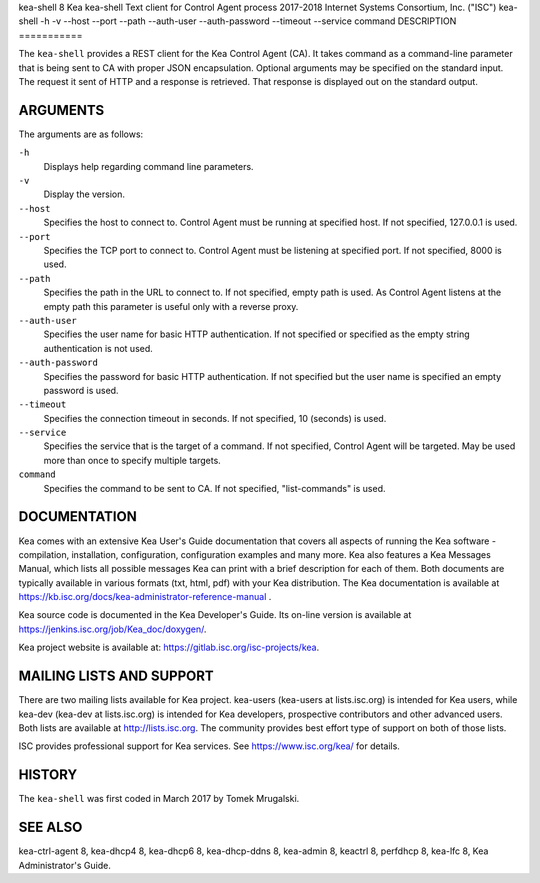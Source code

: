kea-shell
8
Kea
kea-shell
Text client for Control Agent process
2017-2018
Internet Systems Consortium, Inc. ("ISC")
kea-shell
-h
-v
--host
--port
--path
--auth-user
--auth-password
--timeout
--service
command
DESCRIPTION
===========

The ``kea-shell`` provides a REST client for the Kea Control Agent (CA).
It takes command as a command-line parameter that is being sent to CA
with proper JSON encapsulation. Optional arguments may be specified on
the standard input. The request it sent of HTTP and a response is
retrieved. That response is displayed out on the standard output.

ARGUMENTS
=========

The arguments are as follows:

``-h``
   Displays help regarding command line parameters.

``-v``
   Display the version.

``--host``
   Specifies the host to connect to. Control Agent must be running at
   specified host. If not specified, 127.0.0.1 is used.

``--port``
   Specifies the TCP port to connect to. Control Agent must be listening
   at specified port. If not specified, 8000 is used.

``--path``
   Specifies the path in the URL to connect to. If not specified, empty
   path is used. As Control Agent listens at the empty path this
   parameter is useful only with a reverse proxy.

``--auth-user``
   Specifies the user name for basic HTTP authentication. If not specified
   or specified as the empty string authentication is not used.

``--auth-password``
   Specifies the password for basic HTTP authentication. If not specified
   but the user name is specified an empty password is used.

``--timeout``
   Specifies the connection timeout in seconds. If not specified, 10
   (seconds) is used.

``--service``
   Specifies the service that is the target of a command. If not
   specified, Control Agent will be targeted. May be used more than once
   to specify multiple targets.

``command``
   Specifies the command to be sent to CA. If not specified,
   "list-commands" is used.

DOCUMENTATION
=============

Kea comes with an extensive Kea User's Guide documentation that covers
all aspects of running the Kea software - compilation, installation,
configuration, configuration examples and many more. Kea also features a
Kea Messages Manual, which lists all possible messages Kea can print
with a brief description for each of them. Both documents are typically
available in various formats (txt, html, pdf) with your Kea
distribution. The Kea documentation is available at
https://kb.isc.org/docs/kea-administrator-reference-manual .

Kea source code is documented in the Kea Developer's Guide. Its on-line
version is available at https://jenkins.isc.org/job/Kea_doc/doxygen/.

Kea project website is available at:
https://gitlab.isc.org/isc-projects/kea.

MAILING LISTS AND SUPPORT
=========================

There are two mailing lists available for Kea project. kea-users
(kea-users at lists.isc.org) is intended for Kea users, while kea-dev
(kea-dev at lists.isc.org) is intended for Kea developers, prospective
contributors and other advanced users. Both lists are available at
http://lists.isc.org. The community provides best effort type of support
on both of those lists.

ISC provides professional support for Kea services. See
https://www.isc.org/kea/ for details.

HISTORY
=======

The ``kea-shell`` was first coded in March 2017 by Tomek Mrugalski.

SEE ALSO
========

kea-ctrl-agent 8, kea-dhcp4 8, kea-dhcp6 8, kea-dhcp-ddns 8, kea-admin
8, keactrl 8, perfdhcp 8, kea-lfc 8, Kea Administrator's Guide.
